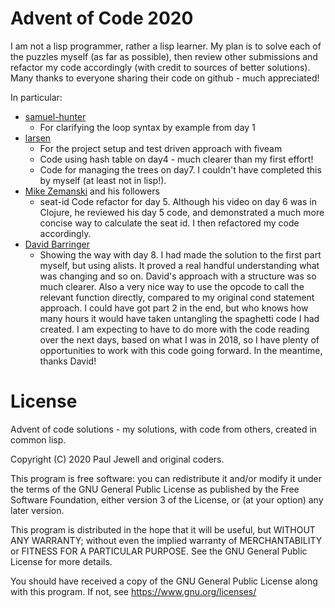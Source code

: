 * Advent of Code 2020
I am not a lisp programmer, rather a lisp learner. My plan is to solve
each of the puzzles myself (as far as possible), then review other
submissions and refactor my code accordingly (with credit to sources
of better solutions).
Many thanks to everyone sharing their code on github - much
appreciated!

In particular:
- [[https://github.com/samuel-hunter/advent2020][samuel-hunter]]
  - For clarifying the loop syntax by example from day 1
- [[https://github.com/larsen/advent2020][larsen]]
  - For the project setup and test driven approach with fiveam
  - Code using hash table on day4 - much clearer than my first effort!
  - Code for managing the trees on day7. I couldn't have completed
    this by myself (at least not in lisp!).
- [[https://www.youtube.com/channel/UCxkMDXQ5qzYOgXPRnOBrp1w][Mike
  Zemanski]] and his followers
  - seat-id Code refactor for day 5. Although his video on day 6 was
    in Clojure, he reviewed his day 5 code, and demonstrated a much
    more concise way to calculate the seat id. I then refactored my
    code accordingly.
- [[https://github.com/DavidBarringer/aoc2020/blob/master/day8/8b.lisp][David
  Barringer]]
  - Showing the way with day 8. I had made the solution to the first
    part myself, but using alists. It proved a real handful
    understanding what was changing and so on. David's approach with a
    structure was so much clearer. Also a very nice way to use the
    opcode to call the relevant function directly, compared to my
    original cond statement approach. I could have got part 2 in the
    end, but who knows how many hours it would have taken untangling
    the spaghetti code I had created. I am expecting to have to do
    more with the code reading over the next days, based on what I was
    in 2018, so I have plenty of opportunities to work with this code
    going forward. In the meantime, thanks David!
* License
Advent of code solutions - my solutions, with code from others,
    created in common lisp.
    
    Copyright (C) 2020  Paul Jewell and original coders.

    This program is free software: you can redistribute it and/or modify
    it under the terms of the GNU General Public License as published by
    the Free Software Foundation, either version 3 of the License, or
    (at your option) any later version.

    This program is distributed in the hope that it will be useful,
    but WITHOUT ANY WARRANTY; without even the implied warranty of
    MERCHANTABILITY or FITNESS FOR A PARTICULAR PURPOSE.  See the
    GNU General Public License for more details.

    You should have received a copy of the GNU General Public License
    along with this program.  If not, see [[https://www.gnu.org/licenses/]]


